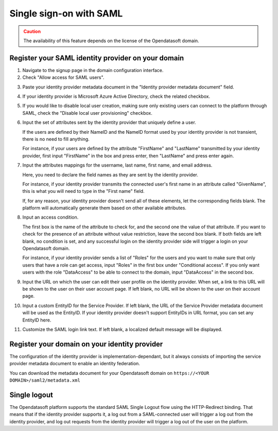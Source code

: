 Single sign-on with SAML
========================

.. admonition:: Caution
   :class: caution

   The availability of this feature depends on the license of the Opendatasoft domain.


Register your SAML identity provider on your domain
---------------------------------------------------

1. Navigate to the signup page in the domain configuration interface.

2. Check "Allow access for SAML users".

.. image:: images/configuration_SAML.png
    :alt: SAML identity provider configuration interface

3. Paste your identity provider metadata document in the "Identity provider metadata document" field.

4. If your identity provider is Microsoft Azure Active Directory, check the related checkbox.

5. If you would like to disable local user creation, making sure only existing users can connect to the platform through SAML, check the "Disable local user provisioning" checkbox.

6. Input the set of attributes sent by the identity provider that uniquely define a user.

   If the users are defined by their NameID and the NameID format used by your identity provider is not transient, there is no need to fill anything.

   For instance, if your users are defined by the attribute "FirstName" and "LastName" transmitted by your identity provider, first input "FirstName" in the box and press enter, then "LastName" and press enter again.

7. Input the attributes mappings for the username, last name, first name, and email address.

   Here, you need to declare the field names as they are sent by the identity provider.

   For instance, if your identity provider transmits the connected user's first name in an attribute called "GivenName",
   this is what you will need to type in the "First name" field.

   If, for any reason, your identity provider doesn't send all of these elements, let the corresponding fields blank. The
   platform will automatically generate them based on other available attributes.

8. Input an access condition.

   The first box is the name of the attribute to check for, and the second one the value of that attribute.
   If you want to check for the presence of an attribute without value restriction, leave the second box blank.
   If both fields are left blank, no condition is set, and any successful login on the identity provider side will trigger a login on your Opendatasoft domain.

   For instance, if your identity provider sends a list of "Roles" for the users and you want to make sure that only users that have a role can get access, input "Roles" in the first box under "Conditional access". If you only want users with the role "DataAccess" to be able to connect to the domain, input "DataAccess" in the second box.

9. Input the URL on which the user can edit their user profile on the identity provider. When set, a link to this URL will be shown to the user on their user account page. If left blank, no URL will be shown to the user on their account page.

10. Input a custom EntityID for the Service Provider. If left blank, the URL of the Service Provider metadata document will be used as the EntityID. If your identity provider doesn't support EntityIDs in URL format, you can set any EntityID here.

11. Customize the SAML login link text. If left blank, a localized default message will be displayed.


Register your domain on your identity provider
----------------------------------------------

The configuration of the identity provider is implementation-dependant, but it always consists of importing the service
provider metadata document to enable an identity federation.

You can download the metadata document for your Opendatasoft domain on
``https://<YOUR DOMAIN>/saml2/metadata.xml``


Single logout
-------------

The Opendatasoft platform supports the standard SAML Single Logout flow using the HTTP-Redirect binding. That means that if the identity provider supports it, a log out from a SAML-connected user will trigger a log out from the identity provider, and log out requests from the identity provider will trigger a log out of the user on the platform.
